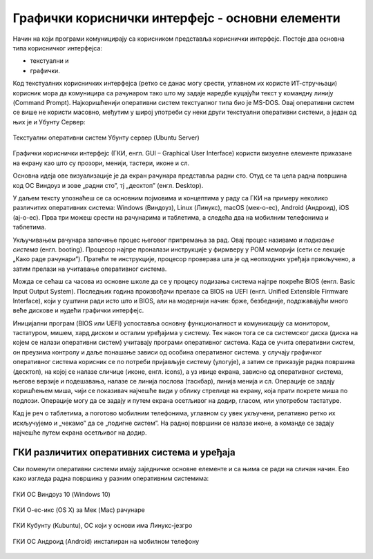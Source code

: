 Графички кориснички интерфејс - основни елементи
================================================



Начин на који програми комуницирају са корисником представља кориснички интерфејс. Постоје два основна типа корисничког интерфејса: 

- текстуални и 

- графички. 

Код текстуалних корисничких интерфејса (ретко се данас могу срести, углавном их користе ИТ-стручњаци) корисник мора да комуницира са рачунаром тако што му задаје наредбе куцајући текст у командну линију (Command Prompt). Најкоришћенији оперативни систем текстуалног типа био је MS-DOS. Овај оперативни систем се више не користи масовно, међутим у широј употреби су неки други текстуални оперативни системи, а један од њих је и Убунту Сервер:

.. figure:: ../../_images/10_serverscreen.png
    :width: 780px   
    :align: center
    :class: screenshot-shadow

    Текстуални оперативни систем Убунту сервер (Ubuntu Server)

Графички кориснички интерфејс (ГКИ, енгл. GUI – Graphical User Interface) користи визуелне елементе приказане на екрану као што су прозори, менији, тастери, иконе и сл. 

Основна идеја ове визуализације је да екран рачунара представља радни сто. Отуд се та цела радна површина код ОС Виндоуз и зове „радни сто”, тј „десктоп” (енгл. Desktop).

У даљем тексту упознаћеш се са основним појмовима и концептима у раду са ГКИ на примеру неколико различитих оперативних система: Windows (Виндоуз), Linux (Линукс), macOS (мек-о-ес), Android (Андроид), iOS (ај-о-ес). Прва три можеш срести на рачунарима и таблетима, а следећа два на мобилним телефонима и таблетима.

Укључивањем рачунара започиње процес његовог припремања за рад. Овај процес називамо и *подизање система* (енгл. booting). Процесор најпре проналази инструкције у фирмверу у РОМ меморији (сети се лекције „Како раде рачунари”). Пратећи те инструкције, процесор проверава шта је од неопходних уређаја прикључено, а затим прелази на учитавање оперативног система.

Можда се сећаш са часова из основне школе да се у процесу подизања система најпре покреће BIOS (енгл. Basic Input Output System). Последњих година произвођачи прелазе са BIOS на UEFI (енгл. Unified Extensible Firmware Interface), који у суштини ради исто што и BIOS, али на модернији начин: брже, безбедније, подржавајући много веће дискове и нудећи графички интерфејс.

Иницијални програм (BIOS или UEFI) успоставља основну функционалност и комуникацију са монитором, тастатуром, мишем, хард диском и осталим уређајима у систему. Тек након тога се са системског диска (диска на којем се налази оперативни систем) учитавају програми оперативног система. Када се учита оперативни систем, он преузима контролу и даље понашање зависи од особина оперативног система. у случају графичког оперативног система корисник се по потреби пријављује систему (улогује), а затим се приказује радна површина (десктоп), на којој се налазе сличице (иконе, енгл. icons), а уз ивице екрана, зависно од оперативног система, његове верзије и подешавања, налазе се линија послова (таскбар), линија менија и сл. Операције се задају коришћењем миша, чији се показивач најчешће види у облику стрелице на екрану, која прати покрете миша по подлози. Операције могу да се задају и путем екрана осетљивог на додир, гласом, или употребом тастатуре.

Кад је реч о таблетима, а поготово мобилним телефонима, углавном су увек укључени, релативно ретко их искључујемо и „чекамо” да се „подигне систем”. На радној површини се налазе иконе, а команде се задају најчешће путем екрана осетљивог на додир.

.. ytpopup:: KQ8tYL31eHc
    :width: 735
    :height: 415
    :align: center 


ГКИ различитих оперативних система и уређаја
--------------------------------------------

Сви поменути оперативни системи имају заједничке основне елементе и са њима се ради на сличан начин. Ево како изгледа радна површина у разним оперативним системима:

.. figure:: ../../_images/10_desk_win.png
    :width: 780px   
    :align: center
    :class: screenshot-shadow

    ГКИ ОС Виндоуз 10 (Windows 10)



.. figure:: ../../_images/10_osx.png
    :width: 780px   
    :align: center
    :class: screenshot-shadow

    ГКИ О-ес-икс (OS X) за Мек (Mac) рачунаре



.. figure:: ../../_images/10_kubuntu.png
    :width: 780px   
    :align: center
    :class: screenshot-shadow

    ГКИ Кубунту (Kubuntu), ОС који у основи има Линукс-језгро



.. figure:: ../../_images/10_android.jpg
    :width: 150px   
    :align: center
    :class: screenshot-shadow
    
    ГКИ ОС Андроид (Android) инсталиран на мобилном телефону
